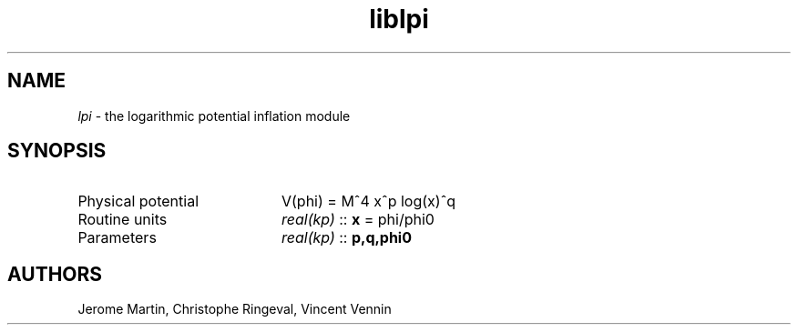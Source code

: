 .TH liblpi 3 "November 5, 2012" "libaspic" "Module convention" 

.SH NAME
.I lpi
- the logarithmic potential inflation module

.SH SYNOPSIS
.TP 20
Physical potential
V(phi) = M^4 x^p log(x)^q
.TP
Routine units
.I real(kp)
::
.B x
= phi/phi0
.TP
Parameters
.I real(kp)
::
.B p,q,phi0


.SH AUTHORS
Jerome Martin, Christophe Ringeval, Vincent Vennin
